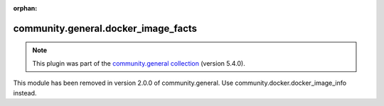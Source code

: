 
.. Document meta

:orphan:

.. Anchors

.. _ansible_collections.community.general.docker_image_facts_module:

.. Title

community.general.docker_image_facts
++++++++++++++++++++++++++++++++++++

.. Collection note

.. note::
    This plugin was part of the `community.general collection <https://galaxy.ansible.com/community/general>`_ (version 5.4.0).

This module has been removed
in version 2.0.0 of community.general.
Use community.docker.docker_image_info instead.

